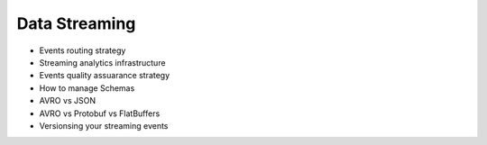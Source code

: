 Data Streaming
============================

- Events routing strategy
- Streaming analytics infrastructure
- Events quality assuarance strategy
- How to manage Schemas
- AVRO vs JSON
- AVRO vs Protobuf vs FlatBuffers
- Versionsing your streaming events